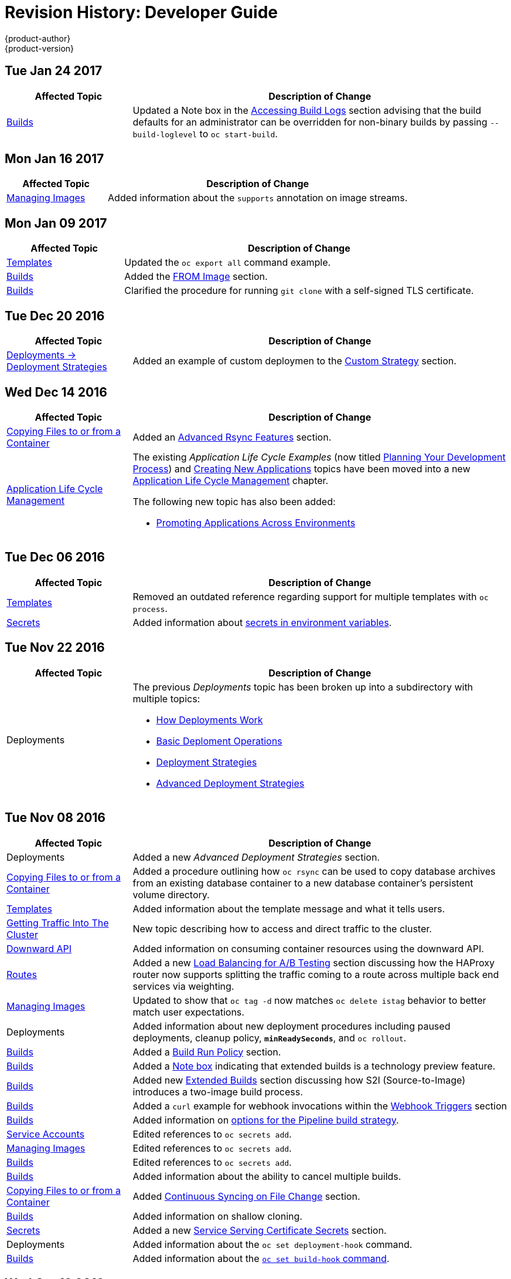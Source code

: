 [[dev-guide-revhistory-dev-guide]]
= Revision History: Developer Guide
{product-author}
{product-version}
:data-uri:
:icons:
:experimental:

// do-release: revhist-tables

== Tue Jan 24 2017

// tag::dev_guide_tue_jan_24_2017[]
[cols="1,3",options="header"]
|===

|Affected Topic |Description of Change
//Tue Jan 24 2017

|xref:../dev_guide/builds.adoc#dev-guide-builds[Builds]
|Updated a Note box in the xref:../dev_guide/builds.adoc#accessing-build-logs[Accessing Build Logs] section advising that the build defaults for an administrator can be overridden for non-binary builds by passing `--build-loglevel` to `oc start-build`.

|===

// end::dev_guide_tue_jan_24_2017[]


== Mon Jan 16 2017

// tag::dev_guide_mon_jan_16_2017[]
[cols="1,3",options="header"]
|===

|Affected Topic |Description of Change
//Mon Jan 16 2017
|xref:../dev_guide/managing_images.adoc#dev-guide-managing-images[Managing Images]
|Added information about the `supports` annotation on image streams.



|===

// end::dev_guide_mon_jan_16_2017[]
== Mon Jan 09 2017

// tag::dev_guide_mon_jan_09_2017[]
[cols="1,3",options="header"]
|===

|Affected Topic |Description of Change
//Mon Jan 09 2017
|xref:../dev_guide/templates.adoc#dev-guide-templates[Templates]
|Updated the `oc export all` command example.

|xref:../dev_guide/builds.adoc#dev-guide-builds[Builds]
|Added the xref:../dev_guide/builds.adoc#custom-strategy-from[FROM Image] section.

|xref:../dev_guide/builds.adoc#dev-guide-builds[Builds]
|Clarified the procedure for running `git clone` with a self-signed TLS certificate.

|===

// end::dev_guide_mon_jan_09_2017[]
== Tue Dec 20 2016

// tag::dev_guide_tue_dec_20_2016[]
[cols="1,3",options="header"]
|===

|Affected Topic |Description of Change
//Tue Dec 20 2016
|xref:../dev_guide/deployments/deployment_strategies.adoc#dev-guide-deployment-strategies[Deployments -> Deployment Strategies]
|Added an example of custom deploymen to the xref:../dev_guide/deployments/deployment_strategies.adoc#custom-strategy[Custom Strategy] section.



|===

// end::dev_guide_tue_dec_20_2016[]
== Wed Dec 14 2016

// tag::dev_guide_wed_dec_14_2016[]
[cols="1,3",options="header"]
|===

|Affected Topic |Description of Change
//Wed Dec 14 2016
|xref:../dev_guide/copy_files_to_container.adoc#dev-guide-copy-files-to-container[Copying Files to or from a Container]
|Added an xref:../dev_guide/copy_files_to_container.adoc#advanced-rsync-features[Advanced Rsync Features] section.

|xref:../dev_guide/application_lifecycle/development_process.adoc#dev-guide-development-process[Application Life Cycle Management]
a|The existing _Application Life Cycle Examples_ (now titled
xref:../dev_guide/application_lifecycle/development_process.adoc#dev-guide-development-process[Planning
Your Development Process]) and
xref:../dev_guide/application_lifecycle/new_app.adoc#dev-guide-new-app[Creating
New Applications] topics have been moved into a new
xref:../dev_guide/application_lifecycle/development_process.adoc#dev-guide-development-process[Application
Life Cycle Management] chapter.

The following new topic has also been added:

- xref:../dev_guide/application_lifecycle/promoting_applications.adoc#dev-guide-promoting-applications[Promoting Applications Across Environments]



|===

// end::dev_guide_wed_dec_14_2016[]

== Tue Dec 06 2016

// tag::dev_guide_tue_dec_06_2016[]
[cols="1,3",options="header"]
|===

|Affected Topic |Description of Change
//Tue Dec 06 2016

|xref:../dev_guide/templates.adoc#dev-guide-templates[Templates]
|Removed an outdated reference regarding support for multiple templates with `oc process`.

|xref:../dev_guide/secrets.adoc#dev-guide-secrets[Secrets]
|Added information about xref:../dev_guide/secrets.adoc#secrets-in-env-vars[secrets in environment variables].

|===

// end::dev_guide_tue_dec_06_2016[]

== Tue Nov 22 2016

// tag::dev_guide_tue_nov_22_2016[]
[cols="1,3",options="header"]
|===

|Affected Topic |Description of Change
//Tue Nov 22 2016
|Deployments
a|The previous _Deployments_ topic has been broken up into a subdirectory with multiple topics:

- xref:../dev_guide/deployments/how_deployments_work.adoc#dev-guide-how-deployments-work[How Deployments Work]
- xref:../dev_guide/deployments/basic_deployment_operations.adoc#dev-guide-basic-deployment-operations[Basic Deploment Operations]
- xref:../dev_guide/deployments/deployment_strategies.adoc#dev-guide-deployment-strategies[Deployment Strategies]
- xref:../dev_guide/deployments/advanced_deployment_strategies.adoc#dev-guide-advanced-deployment-strategies[Advanced Deployment Strategies]

|===

// end::dev_guide_tue_nov_22_2016[]
== Tue Nov 08 2016

// tag::dev_guide_tue_nov_08_2016[]
[cols="1,3",options="header"]
|===

|Affected Topic |Description of Change
//Tue Nov 08 2016
|Deployments
|Added a new _Advanced Deployment Strategies_ section.

|xref:../dev_guide/copy_files_to_container.adoc#dev-guide-copy-files-to-container[Copying Files to or from a Container]
|Added a procedure outlining how `oc rsync` can be used to copy database archives from an existing database container to a new database container's persistent volume directory.

|xref:../dev_guide/templates.adoc#dev-guide-templates[Templates]
|Added information about the template message and what it tells users.

|xref:../dev_guide/getting_traffic_into_cluster.adoc#getting-traffic-into-cluster[Getting Traffic Into The Cluster]
|New topic describing how to access and direct traffic to the cluster.

|xref:../dev_guide/downward_api.adoc#dev-guide-downward-api[Downward API]
|Added information on consuming container resources using the downward API.

|xref:../dev_guide/routes.adoc#dev-guide-routes[Routes]
|Added a new xref:../dev_guide/routes.adoc#routes-load-balancing-for-AB-testing[Load Balancing for A/B Testing] section discussing how the HAProxy router now supports splitting the traffic coming to a route across multiple back end services via weighting.

|xref:../dev_guide/managing_images.adoc#dev-guide-managing-images[Managing Images]
|Updated to show that `oc tag -d` now matches `oc delete istag` behavior to better match user expectations.

|Deployments
|Added information about new deployment procedures including paused deployments, cleanup policy, `*minReadySeconds*`, and `oc rollout`.

|xref:../dev_guide/builds.adoc#dev-guide-builds[Builds]
|Added a xref:../dev_guide/builds.adoc#build-run-policy[Build Run Policy] section.

|xref:../dev_guide/builds.adoc#dev-guide-builds[Builds]
|Added a xref:../dev_guide/builds.adoc#extended-builds[Note box] indicating that extended builds is a technology preview feature.

|xref:../dev_guide/builds.adoc#dev-guide-builds[Builds]
|Added new xref:../dev_guide/builds.adoc#extended-builds[Extended Builds] section discussing how S2I (Source-to-Image) introduces a two-image build process.

|xref:../dev_guide/builds.adoc#dev-guide-builds[Builds]
|Added a `curl` example for webhook invocations within the xref:../dev_guide/builds.adoc#webhook-triggers[Webhook Triggers] section

n|xref:../dev_guide/builds.adoc#dev-guide-builds[Builds]
|Added information on xref:../dev_guide/builds.adoc#pipeline-strategy-options[options for the Pipeline build strategy].

n|xref:../dev_guide/service_accounts.adoc#dev-guide-service-accounts[Service Accounts]
|Edited references to `oc secrets add`.

n|xref:../dev_guide/managing_images.adoc#dev-guide-managing-images[Managing Images]
|Edited references to `oc secrets add`.

|xref:../dev_guide/builds.adoc#dev-guide-builds[Builds]
|Edited references to `oc secrets add`.

n|xref:../dev_guide/builds.adoc#dev-guide-builds[Builds]
|Added information about the ability to cancel multiple builds.

|xref:../dev_guide/copy_files_to_container.adoc#dev-guide-copy-files-to-container[Copying Files to or from a Container]
|Added xref:../dev_guide/copy_files_to_container.adoc#continuous-syncing-on-file-change[Continuous Syncing on File Change] section.

|xref:../dev_guide/builds.adoc#dev-guide-builds[Builds]
|Added information on shallow cloning.

|xref:../dev_guide/secrets.adoc#dev-guide-secrets[Secrets]
|Added a new xref:../dev_guide/secrets.adoc#service-serving-certificate-secrets[Service Serving Certificate Secrets] section.

|Deployments
|Added information about the `oc set deployment-hook` command.

|xref:../dev_guide/builds.adoc#dev-guide-builds[Builds]
|Added information about the xref:../dev_guide/builds.adoc#build-hooks-using-the-command-line[`oc set build-hook` command].

|===

// end::dev_guide_tue_nov_08_2016[]
== Wed Oct 12 2016

// tag::dev_guide_wed_oct_12_2016[]
[cols="1,3",options="header"]
|===

|Affected Topic |Description of Change
//Wed Oct 12 2016
|xref:../dev_guide/copy_files_to_container.adoc#dev-guide-copy-files-to-container[Copying Files to or from a Container]
|Added a procedure outlining how `oc rsync` can be used to copy database archives from an existing database container to a new database container's persistent volume directory.

|===

// end::dev_guide_wed_oct_12_2016[]
== Tue Oct 04 2016

// tag::dev_guide_tue_oct_04_2016[]
[cols="1,3",options="header"]
|===

|Affected Topic |Description of Change
//Tue Oct 04 2016
|xref:../dev_guide/builds.adoc#dev-guide-builds[Builds]
|Added information on shallow cloning.



|===

// end::dev_guide_tue_oct_04_2016[]
== Tue Sep 13 2016

// tag::dev_guide_tue_sep_13_2016[]
[cols="1,3",options="header"]
|===

|Affected Topic |Description of Change
//Tue Sep 13 2016
|xref:../dev_guide/daemonsets.adoc#dev-guide-daemonsets[Using Daemonsets]
|New topic on using daemonsets as a developer.

|===

// end::dev_guide_tue_sep_13_2016[]

== Tue Sep 06 2016

// tag::dev_guide_tue_sep_06_2016[]
[cols="1,3",options="header"]
|===

|Affected Topic |Description of Change
//Tue Sep 06 2016

|xref:../dev_guide/migrating_applications/database_applications.adoc#dev-guide-database-applications[Migrating Applications -> Migrating Database Applications]
|Fixed the formatting of some commands.

|xref:../dev_guide/events.adoc#dev-guide-events[Events]
|Added a xref:../dev_guide/events.adoc#events-reference[comprehensive list of events].

|Deployments
|Added a new _Running a Pod with a Different Service Account_ section.

|===

// end::dev_guide_tue_sep_06_2016[]

== Mon Aug 29 2016

// tag::dev_guide_mon_aug_29_2016[]
[cols="1,3",options="header"]
|===

|Affected Topic |Description of Change
//Mon Aug 29 2016
|xref:../dev_guide/migrating_applications/index.adoc#dev-guide-migrating-applications[Migrating Applications]
a|Added a new set of topics reviewing the migration procedure of OpenShift version 2 (v2) applications to OpenShift version 3 (v3), including:

- xref:../dev_guide/migrating_applications/database_applications.adoc#dev-guide-database-applications[Migrating Database Applications]
- xref:../dev_guide/migrating_applications/web_framework_applications.adoc#dev-guide-web-framework-applications[Migrating Web Framework Applications]
- xref:../dev_guide/migrating_applications/quickstart_examples.adoc#dev-guide-quickstart_examples[QuickStart Examples]
- xref:../dev_guide/migrating_applications/continuous_integration_and_deployment.adoc#dev-guide-continuous-integration-and-deployment[Continuous Integration and Deployment (CI/CD)]
- xref:../dev_guide/migrating_applications/web_hooks_action_hooks.adoc#dev-guide-web-hooks-action-hooks[Webhooks and Action Hooks]
- xref:../dev_guide/migrating_applications/S2I_tool.adoc#dev-guide-s2i-tool[S2I Tool]
- xref:../dev_guide/migrating_applications/support_guide.adoc#dev-guide-migrating-applications-support-guide[Support Guide]







|===

// end::dev_guide_mon_aug_29_2016[]
== Mon Aug 08 2016

// tag::dev_guide_mon_aug_08_2016[]
[cols="1,3",options="header"]
|===

|Affected Topic |Description of Change
//Mon Aug 08 2016
|xref:../dev_guide/persistent_volumes.adoc#dev-guide-persistent-volumes[Using Persistent Volumes]
|Added a `*spec.volumeName*` field to the Requesting Storage example.



|===

// end::dev_guide_mon_aug_08_2016[]
== Mon Aug 01 2016

// tag::dev_guide_mon_aug_01_2016[]
[cols="1,3",options="header"]
|===

|Affected Topic |Description of Change
//Mon Aug 01 2016
|xref:../dev_guide/integrating_external_services.adoc#dev-guide-integrating-external-services[Integrating External Services]
|Corrected the endpoints example within the xref:../dev_guide/integrating_external_services.adoc#external-mysql-database[External MySQL Database] section.

|Deployments
|Added _Executing Commands Inside a Container_ section.

|===

// end::dev_guide_mon_aug_01_2016[]
== Wed Jul 27 2016

// tag::dev_guide_wed_jul_27_2016[]
[cols="1,3",options="header"]
|===

|Affected Topic |Description of Change
//Wed Jul 27 2016
|xref:../dev_guide/builds.adoc#dev-guide-builds[Builds]
|Added dev_guide/builds.adoc#build-resources[Build Resources] section.

|xref:../dev_guide/downward_api.adoc#dev-guide-downward-api[Downward API]
|Added support details in the Selecting Fields section.

|xref:../dev_guide/application_health.adoc#dev-guide-application-health[Application Health]
|Removed High-level Application Health Checks section.

|Creating New Applications
|Added the Useful Edits section with instructions on how to deploy an application to selected nodes.

|===

// end::dev_guide_wed_jul_27_2016[]
== Thu Jul 21 2016

// tag::dev_guide_thu_jul_21_2016[]
[cols="1,3",options="header"]
|===

|Affected Topic |Description of Change
//Thu Jul 21 2016

|xref:../dev_guide/managing_images.adoc#dev-guide-managing-images[Managing Images]
|Updated the `oc secrets new --help` command to be `oc secrets new-dockercfg --help`.

|xref:../dev_guide/volumes.adoc#dev-guide-volumes[Managing Volumes]
|Added `configmap` to the list of supported values for the `--type` option of the `oc volume` command.

|Deployments
|Clarified operational conditions around `config-change` and `image-change` triggers.

|xref:../dev_guide/secrets.adoc#dev-guide-secrets[Secrets]
|Added clarifying details to the xref:../dev_guide/secrets.adoc#secrets-restrictions[Restrictions] section.

|xref:../dev_guide/port_forwarding.adoc#dev-guide-port-forwarding[Port Forwarding]
|Updated outdated syntax instances of `oc port-forward -p`.

|xref:../dev_guide/downward_api.adoc#dev-guide-downward-api[Downward API]
|Added `*status.podIP*` as a valid selector in the v1 API.

|xref:../dev_guide/environment_variables.adoc#dev-guide-environment-variables[Managing Environment Variables]
|Added information about automatically added environment variables.

|===

// end::dev_guide_thu_jul_21_2016[]
== Tue Jun 14 2016

// tag::dev_guide_tue_jun_14_2016[]
[cols="1,3",options="header"]
|===

|Affected Topic |Description of Change
//Tue Jun 14 2016

|xref:../dev_guide/compute_resources.adoc#dev-guide-compute-resources[Quotas and Limit Ranges]
|Added a section on project resource limits.

|===

// end::dev_guide_tue_jun_14_2016[]

== Fri Jun 10 2016

// tag::dev_guide_fri_jun_10_2016[]
[cols="1,3",options="header"]
|===

|Affected Topic |Description of Change
//Fri Jun 10 2016
|xref:../dev_guide/ssh_environment.adoc#dev-guide-ssh-environment[Opening a Remote Shell to Containers]
|Added a new topic on opening a remote shell to containers.

|===

// end::dev_guide_fri_jun_10_2016[]
== Tue Jun 07 2016

// tag::dev_guide_tue_jun_07_2016[]
[cols="1,3",options="header"]
|===

|Affected Topic |Description of Change
//Tue Jun 07 2016
|xref:../dev_guide/templates.adoc#dev-guide-templates[Templates]
|Fixed `oc process` example in the xref:../dev_guide/templates.adoc#templates-parameters[Parameters] section.

|xref:../dev_guide/builds.adoc#dev-guide-builds[Builds]
|Updated the examples in the xref:../dev_guide/builds.adoc#defining-a-buildconfig[Defining a BuildConfig], xref:../dev_guide/builds.adoc#source-code[Git Repository Source Options], and xref:../dev_guide/builds.adoc#using-a-proxy[Using a Proxy for Git Cloning] sections to use `https` for GitHub access.

|xref:../dev_guide/copy_files_to_container.adoc#dev-guide-copy-files-to-container[Copying Files to or from a Container]
|Added use cases for the `oc rsync` command to the Overview.

|===

// end::dev_guide_tue_jun_07_2016[]
== Thu Jun 02 2016

OpenShift Dedicated 3.2 initial documentation release.

// tag::dev_guide_thu_jun_02_2016[]
[cols="1,3",options="header"]
|===

|Affected Topic |Description of Change
//Thu Jun 02 2016
.7+|xref:../dev_guide/builds.adoc#dev-guide-builds[Builds]
|Added information about binary builds to the xref:../dev_guide/builds.adoc#binary-source[Binary Source] section.
|Clarified how to avoid copying the base directory when including extra files in the xref:../dev_guide/builds.adoc#image-source[image source].
|Added a xref:../dev_guide/builds.adoc#builds-troubleshooting[Troubleshooting Guidance] table.
|Added a xref:../dev_guide/builds.adoc#using-secrets[Using Secrets During a Build] section.
|Added a xref:../dev_guide/builds.adoc#build-hooks[Build Hooks] section.
|Added an xref:../dev_guide/builds.adoc#image-source[Image Source] section.
|Added a xref:../dev_guide/builds.adoc#deleting-a-buildconfig[Deleting a BuildConfig] section.

|xref:../dev_guide/jobs.adoc#dev-guide-jobs[Jobs]
|Added a xref:../dev_guide/jobs.adoc#jobs-setting-maximum-duration[Setting Maximum Duration] section, which includes job deadline information.

|Resource Quota
|Moved the topic from Developer Guide to Cluster Administration, as it involves
cluster administration tasks, and renamed it to
xref:../admin_guide/quota.adoc#admin-guide-quota[Setting Quotas].

|xref:../dev_guide/configmaps.adoc#dev-guide-configmaps[ConfigMaps]
|New topic for the new `*ConfigMap*` object.

.4+|xref:../dev_guide/managing_images.adoc#dev-guide-managing-images[Managing Images]
|New topic aggregating many related tasks regarding images and image streams. Includes many sections previously found in the xref:../architecture/core_concepts/builds_and_image_streams.adoc#architecture-core-concepts-builds-and-image-streams[Builds and Image Streams] and Image Pull Secrets topics, as well as updated and enhanced details throughout.
|Added an Important box to xref:../dev_guide/managing_images.adoc#adding-tag[Adding Tags to Image Streams] advising against tagging internally managed images.
|Added a xref:../dev_guide/managing_images.adoc#creating-an-image-stream-by-manually-pushing-an-image[Creating an Image Stream by Manually Pushing an Image] section.
|Added an xref:../dev_guide/managing_images.adoc#private-registries[Importing Images from Private Registries] section.

|xref:../dev_guide/compute_resources.adoc#dev-guide-compute-resources[Quotas and Limit Ranges]
|Consolidated and re-used developer-relevant information about quotas and limit
ranges from related Cluster Administrator topics into what was previously the
"Compute Resources" topic, and renamed it to
xref:../dev_guide/compute_resources.adoc#dev-guide-compute-resources[Quotas and Limit Ranges].

|xref:../dev_guide/service_accounts.adoc#dev-guide-service-accounts[Service Accounts]
|Updated to use the `oc create serviceaccount` command.

|xref:../dev_guide/volumes.adoc#dev-guide-volumes[Managing Volumes]
|Added a Note indicating that `*EmptyDir*` volume storage may be restricted by a quota based on the pods FSGroup, if enabled by your cluster administrator.

|Application Life Cycle Examples
|Added the Application Life Cycle Examples topic to the Developer Guide, which outlines example workflows for building applications.

|xref:../dev_guide/projects.adoc#dev-guide-projects[Projects]
|Added a Note box about project creation limits.

|xref:../dev_guide/pod_autoscaling.adoc#dev-guide-pod-autoscaling[Pod Autoscaling]
|Updated to include `oc autoscale` usage.

|===

// end::dev_guide_thu_jun_02_2016[]
